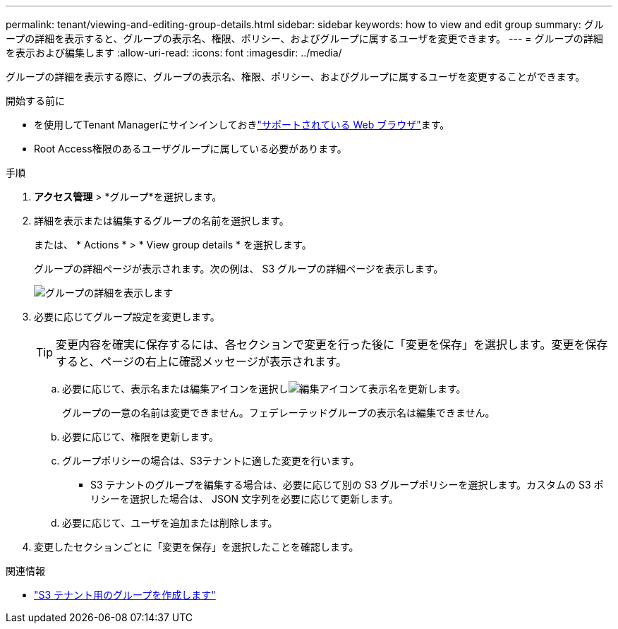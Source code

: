---
permalink: tenant/viewing-and-editing-group-details.html 
sidebar: sidebar 
keywords: how to view and edit group 
summary: グループの詳細を表示すると、グループの表示名、権限、ポリシー、およびグループに属するユーザを変更できます。 
---
= グループの詳細を表示および編集します
:allow-uri-read: 
:icons: font
:imagesdir: ../media/


[role="lead"]
グループの詳細を表示する際に、グループの表示名、権限、ポリシー、およびグループに属するユーザを変更することができます。

.開始する前に
* を使用してTenant Managerにサインインしておきlink:../admin/web-browser-requirements.html["サポートされている Web ブラウザ"]ます。
* Root Access権限のあるユーザグループに属している必要があります。


.手順
. *アクセス管理* > *グループ*を選択します。
. 詳細を表示または編集するグループの名前を選択します。
+
または、 * Actions * > * View group details * を選択します。

+
グループの詳細ページが表示されます。次の例は、 S3 グループの詳細ページを表示します。

+
image::../media/tenant_group_details.png[グループの詳細を表示します]

. 必要に応じてグループ設定を変更します。
+

TIP: 変更内容を確実に保存するには、各セクションで変更を行った後に「変更を保存」を選択します。変更を保存すると、ページの右上に確認メッセージが表示されます。

+
.. 必要に応じて、表示名または編集アイコンを選択しimage:../media/icon_edit_tm.png["編集アイコン"]て表示名を更新します。
+
グループの一意の名前は変更できません。フェデレーテッドグループの表示名は編集できません。

.. 必要に応じて、権限を更新します。
.. グループポリシーの場合は、S3テナントに適した変更を行います。
+
*** S3 テナントのグループを編集する場合は、必要に応じて別の S3 グループポリシーを選択します。カスタムの S3 ポリシーを選択した場合は、 JSON 文字列を必要に応じて更新します。


.. 必要に応じて、ユーザを追加または削除します。


. 変更したセクションごとに「変更を保存」を選択したことを確認します。


.関連情報
* link:creating-groups-for-s3-tenant.html["S3 テナント用のグループを作成します"]

